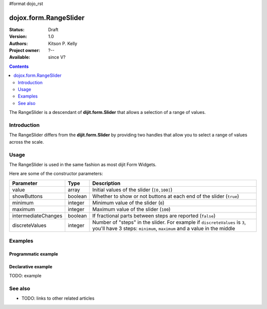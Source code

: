 #format dojo_rst

dojox.form.RangeSlider
======================

:Status: Draft
:Version: 1.0
:Authors: Kitson P. Kelly
:Project owner: ?--
:Available: since V?

.. contents::
   :depth: 2

The RangeSlider is a descendant of **dijit.form.Slider** that allows a selection of a range of values.

============
Introduction
============

The RangeSlider differs from the **dijit.form.Slider** by providing two handles that allow you to select a range of values across the scale.


=====
Usage
=====

The RangeSlider is used in the same fashion as most dijit Form Widgets.

.. code-block :: javascript
 :linenos:

 <script type="text/javascript">
   dojo.require("dojox.form.RangeSlider");
   var rangeSlider = new dojox.form.HorizontalRangeSlider({
   },"myRangeSlider");
 </script>

Here are some of the constructor parameters:

===================  ====================  =============================================================================
Parameter            Type                  Description
===================  ====================  =============================================================================
value                array                 Initial values of the slider (``[0,100]``)
showButtons          boolean               Whether to show or not buttons at each end of the slider (``true``)
minimum              integer               Minimum value of the slider (``0``)
maximum              integer               Maximum value of the slider (``100``)
intermediateChanges  boolean               If fractional parts between steps are reported (``false``)
discreteValues       integer               Number of "steps" in the slider. For example if ``discreteValues`` is ``3``, you'll have 3 steps: ``minimum``, ``maximum`` and a value in the middle
===================  ====================  =============================================================================

========
Examples
========

Programmatic example
--------------------
.. cv-compound::

  .. cv:: javascript

    <script type="text/javascript">
      dojo.require("dojox.form.RangeSlider");

      dojo.addOnLoad(function(){

        var rangeSlider = new dijit.form.HorizontalRangeSlider({
          name: "rangeSlider",
          value: [-5,5],
          minimum: -10,
          maximum: 10,
          intermediateChanges: true,
          style: "width:300px;",
          onChange: function(value){
            dojo.byId("sliderValue").value = value;
          }
        }, "rangeSlider");
      });
    </script>

  .. cv:: html

    <div id="rangeSlider"></div>
    <p><input type="text" id="sliderValue" /></p>


Declarative example
-------------------

TODO: example


========
See also
========

* TODO: links to other related articles

